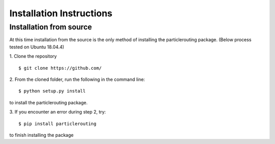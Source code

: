 .. _install:

=========================
Installation Instructions
=========================

Installation from source
------------------------

At this time installation from the source is the only method of installing the particlerouting package. (Below process tested on Ubuntu 18.04.4)

1. Clone the repository
::

   $ git clone https://github.com/

2. From the cloned folder, run the following in the command line:
::

   $ python setup.py install

to install the particlerouting package.

3. If you encounter an error during step 2, try:
::

   $ pip install particlerouting

to finish installing the package
